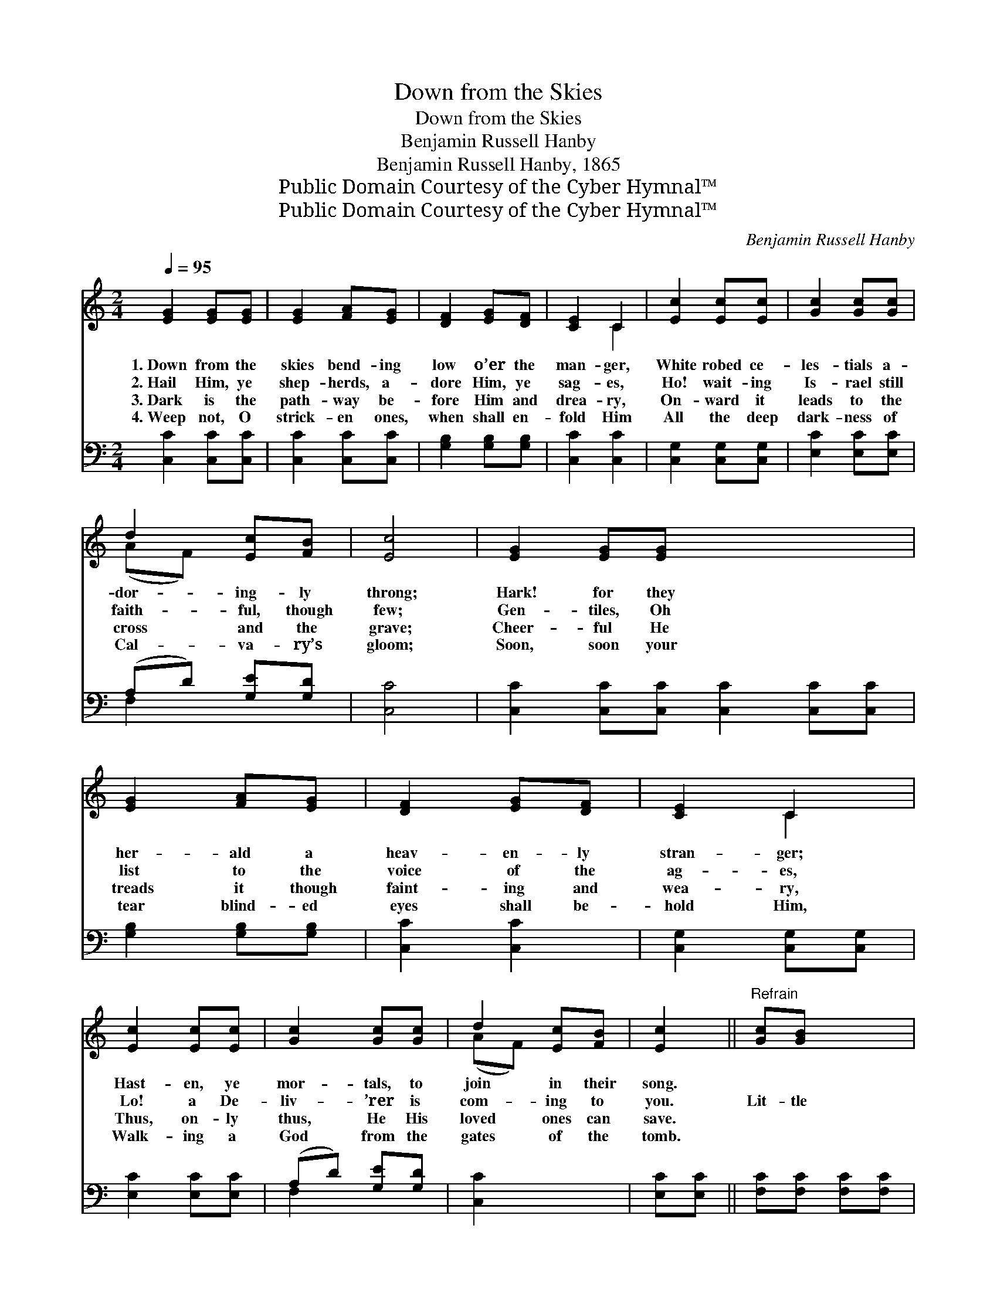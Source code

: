 X:1
T:Down from the Skies
T:Down from the Skies
T:Benjamin Russell Hanby
T:Benjamin Russell Hanby, 1865
T:Public Domain Courtesy of the Cyber Hymnal™
T:Public Domain Courtesy of the Cyber Hymnal™
C:Benjamin Russell Hanby
Z:Public Domain
Z:Courtesy of the Cyber Hymnal™
%%score ( 1 2 ) ( 3 4 )
L:1/8
Q:1/4=95
M:2/4
K:C
V:1 treble 
V:2 treble 
V:3 bass 
V:4 bass 
V:1
 [EG]2 [EG][EG] | [EG]2 [FA][EG] | [DF]2 [EG][DF] | [CE]2 C2 | [Ec]2 [Ec][Ec] | [Gc]2 [Gc][Gc] | %6
w: 1.~Down from the|skies bend- ing|low o’er the|man- ger,|White robed ce-|les- tials a-|
w: 2.~Hail Him, ye|shep- herds, a-|dore Him, ye|sag- es,|Ho! wait- ing|Is- rael still|
w: 3.~Dark is the|path- way be-|fore Him and|drea- ry,|On- ward it|leads to the|
w: 4.~Weep not, O|strick- en ones,|when shall en-|fold Him|All the deep|dark- ness of|
 d2 [Ec][FB] | [Ec]4 | [EG]2 [EG][EG] x4 | [EG]2 [FA][EG] | [DF]2 [EG][DF] | [CE]2 C2 | %12
w: dor- ing- ly|throng;|Hark! for they|her- ald a|heav- en- ly|stran- ger;|
w: faith- ful, though|few;|Gen- tiles, Oh|list to the|voice of the|ag- es,|
w: cross and the|grave;|Cheer- ful He|treads it though|faint- ing and|wea- ry,|
w: Cal- va- ry’s|gloom;|Soon, soon your|tear blind- ed|eyes shall be-|hold Him,|
 [Ec]2 [Ec][Ec] | [Gc]2 [Gc][Gc] | d2 [Ec][FB] | [Ec]2 ||"^Refrain" [Gc][GB] x2 | %17
w: Hast- en, ye|mor- tals, to|join in their|song.||
w: Lo! a De-|liv- ’rer is|com- ing to|you.|Lit- tle|
w: Thus, on- ly|thus, He His|loved ones can|save.||
w: Walk- ing a|God from the|gates of the|tomb.||
 [FA][FA] [FA][FA] | [FA]2 [Fc][FA] | [FA][EG] [EG][EG] | [EG]2 [DF][CE] | [B,D][A,C] [B,D][CE] | %22
w: |||||
w: child- ren lisp His|grace, Youth- ful|voic- es sound His|praise; Men and|an- gels raise your|
w: |||||
w: |||||
 [DF][EG] [FA][DB] | [Ec]2 (Bc) | [Gd]2 [Gc][GB] | [FA][FA] [FA][FA] | [FA]2 [Fc][FA] | %27
w: |||||
w: loud ho- san- nas|to His *|name; O- ceans|with your full- ness|roar, Earth re-|
w: |||||
w: |||||
 [FA][EG] [EG][EG] | [EG]2 [CE][DF] | [EG]2 [Ec]2 | [Fd]2 [FB]2 | [Ec]4 |] %32
w: |||||
w: sound from shore to|shore, Hal- le-|lu- jah|to the|Lamb.|
w: |||||
w: |||||
V:2
 x4 | x4 | x4 | x2 C2 | x4 | x4 | (AF) x2 | x4 | x8 | x4 | x4 | x2 C2 | x4 | x4 | (AF) x2 | x2 || %16
 x4 | x4 | x4 | x4 | x4 | x4 | x4 | x2 G2 | x4 | x4 | x4 | x4 | x4 | x4 | x4 | x4 |] %32
V:3
 [C,C]2 [C,C][C,C] | [C,C]2 [C,C][C,C] | [G,B,]2 [G,B,][G,B,] | [C,C]2 [C,C]2 | %4
 [C,G,]2 [C,G,][C,G,] | [E,C]2 [E,C][E,C] | (A,D) [G,E][G,D] | [C,C]4 | %8
 [C,C]2 [C,C][C,C] [C,C]2 [C,C][C,C] | [G,B,]2 [G,B,][G,B,] | [C,C]2 [C,C]2 | %11
 [C,G,]2 [C,G,][C,G,] | [E,C]2 [E,C][E,C] | (A,D) [G,E][G,D] | [C,C]2 x2 | [E,C][E,C] || %16
 [F,C][F,C] [F,C][F,C] | [F,C]2 [F,A,][F,C] | [C,C][C,C] [C,C][C,C] | [C,C]2 [C,G,][C,G,] | %20
 [G,,G,][G,,G,] [G,,G,][G,,G,] | [G,,G,][G,,G,] [G,,G,][G,,G,] | [C,G,]2 [E,G,]2 | %23
 [G,B,]2 [E,C][E,C] | [F,C][F,C] [F,C][F,C] | [F,C]2 [F,A,][F,C] | [C,C][C,C] [C,C][C,C] | %27
 [C,C]2 [C,C][C,C] | [C,C]2 [C,G,]2 | [F,A,]2 [G,D]2 | [C,C]4 | x4 |] %32
V:4
 x4 | x4 | x4 | x4 | x4 | x4 | F,2 x2 | x4 | x8 | x4 | x4 | x4 | x4 | F,2 x2 | x4 | x2 || x4 | x4 | %18
 x4 | x4 | x4 | x4 | x4 | x4 | x4 | x4 | x4 | x4 | x4 | x4 | x4 | x4 |] %32

